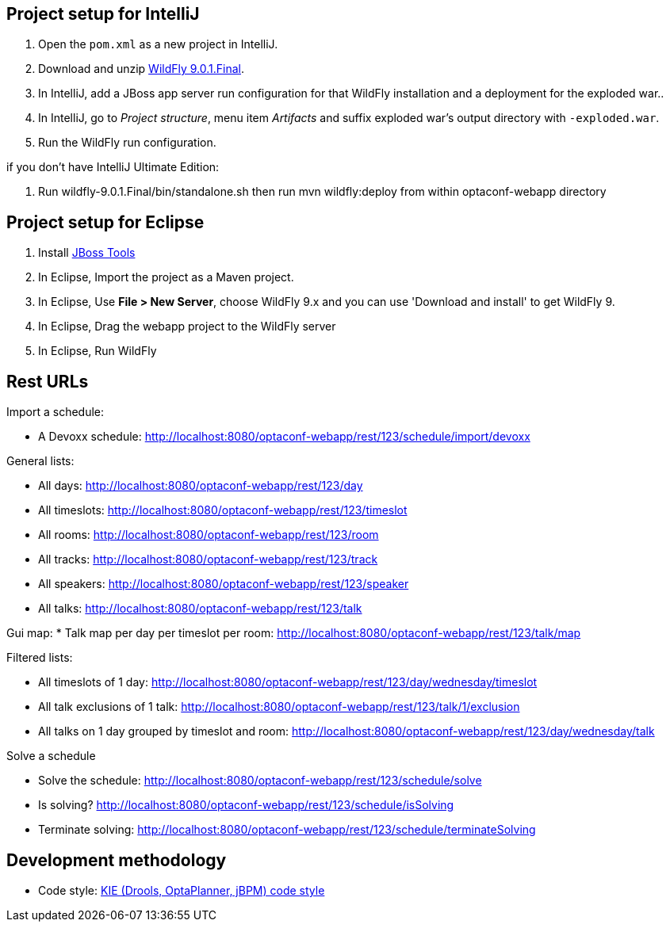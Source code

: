 == Project setup for IntelliJ

. Open the `pom.xml` as a new project in IntelliJ.
. Download and unzip http://wildfly.org/[WildFly 9.0.1.Final].
. In IntelliJ, add a JBoss app server run configuration for that WildFly installation and a deployment for the exploded war..
. In IntelliJ, go to _Project structure_, menu item _Artifacts_ and suffix exploded war's output directory with `-exploded.war`.
. Run the WildFly run configuration.

if you don't have IntelliJ Ultimate Edition:

. Run wildfly-9.0.1.Final/bin/standalone.sh then run mvn wildfly:deploy from within optaconf-webapp directory

== Project setup for Eclipse

. Install http://tools.jboss.org[JBoss Tools] 
. In Eclipse, Import the project as a Maven project.
. In Eclipse, Use *File > New Server*, choose WildFly 9.x and you can use 'Download and install' to get WildFly 9.
. In Eclipse, Drag the webapp project to the WildFly server
. In Eclipse, Run WildFly

== Rest URLs

Import a schedule:

* A Devoxx schedule: http://localhost:8080/optaconf-webapp/rest/123/schedule/import/devoxx

General lists:

* All days: http://localhost:8080/optaconf-webapp/rest/123/day
* All timeslots: http://localhost:8080/optaconf-webapp/rest/123/timeslot
* All rooms: http://localhost:8080/optaconf-webapp/rest/123/room
* All tracks: http://localhost:8080/optaconf-webapp/rest/123/track
* All speakers: http://localhost:8080/optaconf-webapp/rest/123/speaker
* All talks: http://localhost:8080/optaconf-webapp/rest/123/talk

Gui map:
* Talk map per day per timeslot per room: http://localhost:8080/optaconf-webapp/rest/123/talk/map

Filtered lists:

* All timeslots of 1 day: http://localhost:8080/optaconf-webapp/rest/123/day/wednesday/timeslot
* All talk exclusions of 1 talk: http://localhost:8080/optaconf-webapp/rest/123/talk/1/exclusion
* All talks on 1 day grouped by timeslot and room: http://localhost:8080/optaconf-webapp/rest/123/day/wednesday/talk

Solve a schedule

* Solve the schedule: http://localhost:8080/optaconf-webapp/rest/123/schedule/solve
* Is solving? http://localhost:8080/optaconf-webapp/rest/123/schedule/isSolving
* Terminate solving: http://localhost:8080/optaconf-webapp/rest/123/schedule/terminateSolving

== Development methodology

* Code style: https://github.com/droolsjbpm/droolsjbpm-build-bootstrap/tree/master/ide-configuration[KIE (Drools, OptaPlanner, jBPM) code style]

